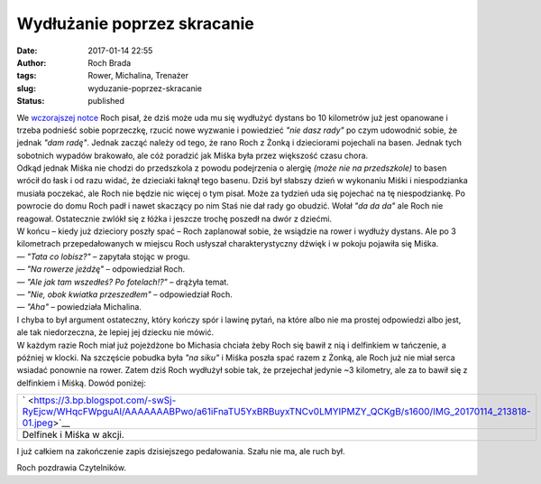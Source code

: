 Wydłużanie poprzez skracanie
############################
:date: 2017-01-14 22:55
:author: Roch Brada
:tags: Rower, Michalina, Trenażer
:slug: wyduzanie-poprzez-skracanie
:status: published

| We `wczorajszej notce <https://gusioo.blogspot.com/2017/01/skad-wziac-te-cholerna-motywacje.html>`__ Roch pisał, że dziś może uda mu się wydłużyć dystans bo 10 kilometrów już jest opanowane i trzeba podnieść sobie poprzeczkę, rzucić nowe wyzwanie i powiedzieć *"nie dasz rady"* po czym udowodnić sobie, że jednak *"dam radę"*. Jednak zacząć należy od tego, że rano Roch z Żonką i dzieciorami pojechali na basen. Jednak tych sobotnich wypadów brakowało, ale cóż poradzić jak Miśka była przez większość czasu chora.
| Odkąd jednak Miśka nie chodzi do przedszkola z powodu podejrzenia o alergię *(może nie na przedszkole)* to basen wrócił do łask i od razu widać, że dzieciaki łaknął tego basenu. Dziś był słabszy dzień w wykonaniu Miśki i niespodzianka musiała poczekać, ale Roch nie będzie nic więcej o tym pisał. Może za tydzień uda się pojechać na tę niespodziankę. Po powrocie do domu Roch padł i nawet skaczący po nim Staś nie dał rady go obudzić. Wołał *"da da da"* ale Roch nie reagował. Ostatecznie zwlókł się z łóżka i jeszcze trochę poszedł na dwór z dziećmi.
| W końcu – kiedy już dzieciory poszły spać – Roch zaplanował sobie, że wsiądzie na rower i wydłuży dystans. Ale po 3 kilometrach przepedałowanych w miejscu Roch usłyszał charakterystyczny dźwięk i w pokoju pojawiła się Miśka.
| — *"Tata co lobisz?"* – zapytała stojąc w progu.
| — *"Na rowerze jeżdżę"* – odpowiedział Roch.
| — *"Ale jak tam wszedłeś? Po fotelach!?"* – drążyła temat.
| — *"Nie, obok kwiatka przeszedłem"* – odpowiedział Roch.
| — *"Aha"* – powiedziała Michalina.
| I chyba to był argument ostateczny, który kończy spór i lawinę pytań, na które albo nie ma prostej odpowiedzi albo jest, ale tak niedorzeczna, że lepiej jej dziecku nie mówić.
| W każdym razie Roch miał już pojeżdżone bo Michasia chciała żeby Roch się bawił z nią i delfinkiem w tańczenie, a później w klocki. Na szczęście pobudka była *"na siku"* i Miśka poszła spać razem z Żonką, ale Roch już nie miał serca wsiadać ponownie na rower. Zatem dziś Roch wydłużył sobie tak, że przejechał jedynie ~3 kilometry, ale za to bawił się z delfinkiem i Miśką. Dowód poniżej:

+-----------------------------------------------------------------------------------------------------------------------------------------------+
| ` <https://3.bp.blogspot.com/-swSj-RyEjcw/WHqcFWpguAI/AAAAAAABPwo/a61iFnaTU5YxBRBuyxTNCv0LMYIPMZY_QCKgB/s1600/IMG_20170114_213818-01.jpeg>`__ |
+-----------------------------------------------------------------------------------------------------------------------------------------------+
| Delfinek i Miśka w akcji.                                                                                                                     |
+-----------------------------------------------------------------------------------------------------------------------------------------------+

.. raw:: html

   <div>

I już całkiem na zakończenie zapis dzisiejszego pedałowania. Szału nie ma, ale ruch był.

.. raw:: html

   </div>

.. raw:: html

   <div>

.. raw:: html

   </div>

.. raw:: html

   <div>

.. raw:: html

   <div style="text-align: center;">

.. raw:: html

   <iframe allowtransparency="true" frameborder="0" height="405" scrolling="no" src="https://www.strava.com/activities/831991622/embed/d3a48025028c2a0c421e2501314f8caa22dd446d" width="590">

.. raw:: html

   </iframe>

.. raw:: html

   </div>

.. raw:: html

   </div>

.. raw:: html

   <div>

Roch pozdrawia Czytelników.

.. raw:: html

   </div>

.. raw:: html

   </p>
